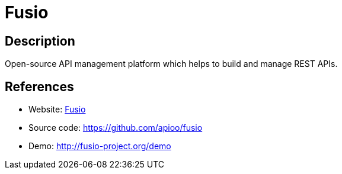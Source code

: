 = Fusio

:Name:          Fusio
:Language:      PHP
:License:       AGPL-3.0
:Topic:         Software Development
:Category:      API Management
:Subcategory:   

// END-OF-HEADER. DO NOT MODIFY OR DELETE THIS LINE

== Description

Open-source API management platform which helps to build and manage REST APIs.

== References

* Website: http://www.fusio-project.org/[Fusio]
* Source code: https://github.com/apioo/fusio[https://github.com/apioo/fusio]
* Demo: http://fusio-project.org/demo[http://fusio-project.org/demo]
